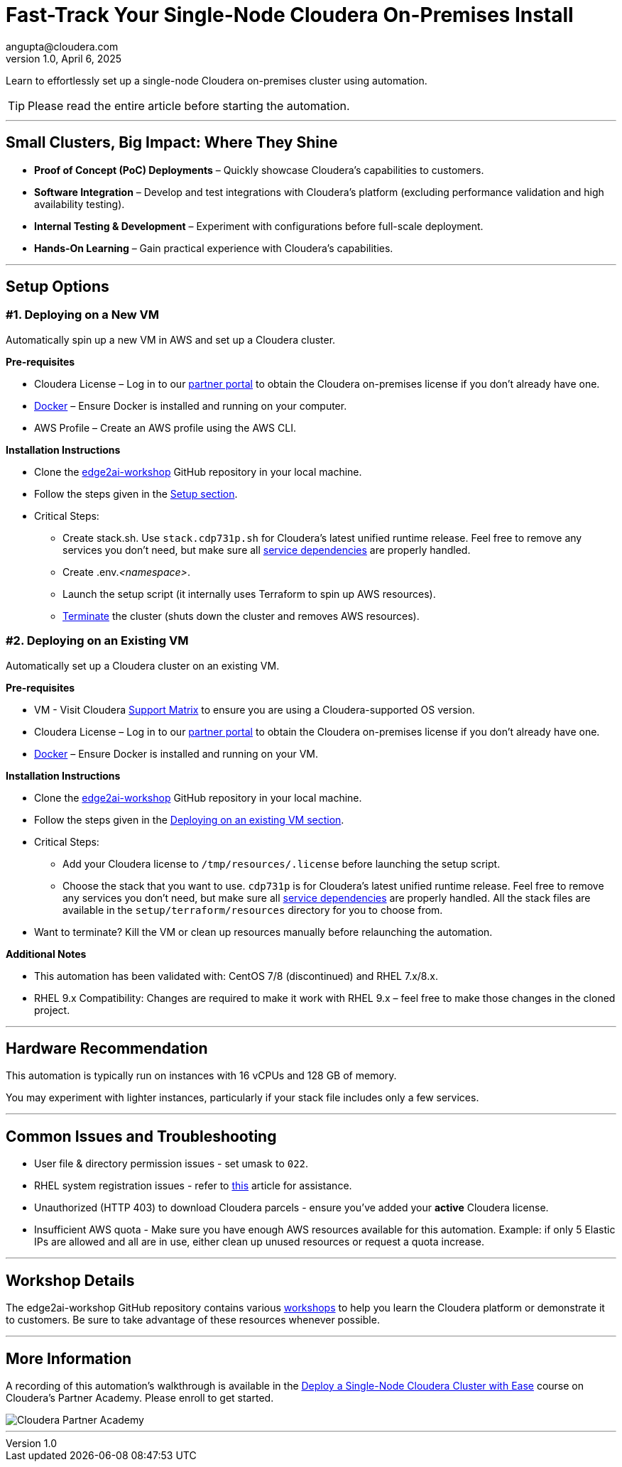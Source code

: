 # Fast-Track Your Single-Node Cloudera On-Premises Install
angupta@cloudera.com
v1.0, April 6, 2025:
:imagesdir: .
ifdef::env-github[]
:tip-caption: :bulb:
:note-caption: :information_source:
:important-caption: :heavy_exclamation_mark:
:caution-caption: :fire:
:warning-caption: :warning:
endif::[]

Learn to effortlessly set up a single-node Cloudera on-premises cluster using automation.

TIP: Please read the entire article before starting the automation.

---

## Small Clusters, Big Impact: Where They Shine
* **Proof of Concept (PoC) Deployments** – Quickly showcase Cloudera’s capabilities to customers.
* **Software Integration** – Develop and test integrations with Cloudera’s platform (excluding performance validation and high availability testing).
* **Internal Testing & Development** – Experiment with configurations before full-scale deployment.
* **Hands-On Learning** – Gain practical experience with Cloudera’s capabilities.

---

## Setup Options
### #1. Deploying on a New VM

Automatically spin up a new VM in AWS and set up a Cloudera cluster. 

**Pre-requisites** 

* Cloudera License – Log in to our https://cloudera-portal.force.com/clouderapartners[partner portal] to obtain the Cloudera on-premises license if you don’t already have one.
* https://docs.docker.com/engine/install/rhel/[Docker] – Ensure Docker is installed and running on your computer.
* AWS Profile – Create an AWS profile using the AWS CLI.

**Installation Instructions**

* Clone the https://github.com/cloudera-labs/edge2ai-workshop[edge2ai-workshop] GitHub repository in your local machine.
* Follow the steps given in the https://github.com/cloudera-labs/edge2ai-workshop/tree/trunk/setup#setup[Setup section].
* Critical Steps:
  - Create stack.sh. Use `stack.cdp731p.sh` for Cloudera's latest unified runtime release. Feel free to remove any services you don't need, but make sure all https://docs.cloudera.com/cdp-private-cloud-base/7.3.1/cdp-private-cloud-base-installation/topics/cdpdc-service-dependencies.html[service dependencies] are properly handled.
  - Create .env._<namespace>_.
  - Launch the setup script (it internally uses Terraform to spin up AWS resources).
  - https://github.com/cloudera-labs/edge2ai-workshop/tree/trunk/setup#terminating-the-workshop-environment[Terminate] the cluster (shuts down the cluster and removes AWS resources).

### #2. Deploying on an Existing VM

Automatically set up a Cloudera cluster on an existing VM.

**Pre-requisites**

* VM - Visit Cloudera https://supportmatrix.cloudera.com/[Support Matrix] to ensure you are using a Cloudera-supported OS version.
* Cloudera License – Log in to our https://cloudera-portal.force.com/clouderapartners[partner portal] to obtain the Cloudera on-premises license if you don’t already have one.
* https://docs.docker.com/engine/install/rhel/[Docker] – Ensure Docker is installed and running on your VM.

**Installation Instructions**

* Clone the https://github.com/cloudera-labs/edge2ai-workshop[edge2ai-workshop] GitHub repository in your local machine.
* Follow the steps given in the https://github.com/cloudera-labs/edge2ai-workshop/tree/trunk/setup#deploying-on-an-existing-vm[Deploying on an existing VM section].
* Critical Steps:
  - Add your Cloudera license to `/tmp/resources/.license` before launching the setup script.
  - Choose the stack that you want to use. `cdp731p` is for Cloudera's latest unified runtime release. Feel free to remove any services you don't need, but make sure all https://docs.cloudera.com/cdp-private-cloud-base/7.3.1/cdp-private-cloud-base-installation/topics/cdpdc-service-dependencies.html[service dependencies] are properly handled. All the stack files are available in the `setup/terraform/resources` directory for you to choose from.
* Want to terminate? Kill the VM or clean up resources manually before relaunching the automation.

**Additional Notes**

* This automation has been validated with: CentOS 7/8 (discontinued) and RHEL 7.x/8.x.
* RHEL 9.x Compatibility: Changes are required to make it work with RHEL 9.x – feel free to make those changes in the cloned project.

---

## Hardware Recommendation
This automation is typically run on instances with 16 vCPUs and 128 GB of memory. 

You may experiment with lighter instances, particularly if your stack file includes only a few services.

---

## Common Issues and Troubleshooting
* User file & directory permission issues - set umask to `022`.
* RHEL system registration issues - refer to https://access.redhat.com/solutions/253273[this] article for assistance.
* Unauthorized (HTTP 403) to download Cloudera parcels - ensure you've added your **active** Cloudera license.
* Insufficient AWS quota - Make sure you have enough AWS resources available for this automation. Example: if only 5 Elastic IPs are allowed and all are in use, either clean up unused resources or request a quota increase.

---

## Workshop Details
The edge2ai-workshop GitHub repository contains various https://github.com/cloudera-labs/edge2ai-workshop/tree/trunk?tab=readme-ov-file#workshops[workshops] to help you learn the Cloudera platform or demonstrate it to customers. Be sure to take advantage of these resources whenever possible.

---

## More Information
A recording of this automation's walkthrough is available in the https://clouderapartneracademy.learnupon.com/catalog/courses/4346762[Deploy a Single-Node Cloudera Cluster with Ease] course on Cloudera's Partner Academy. Please enroll to get started.

image::./cloudera-partner-academy.png[Cloudera Partner Academy]

---
